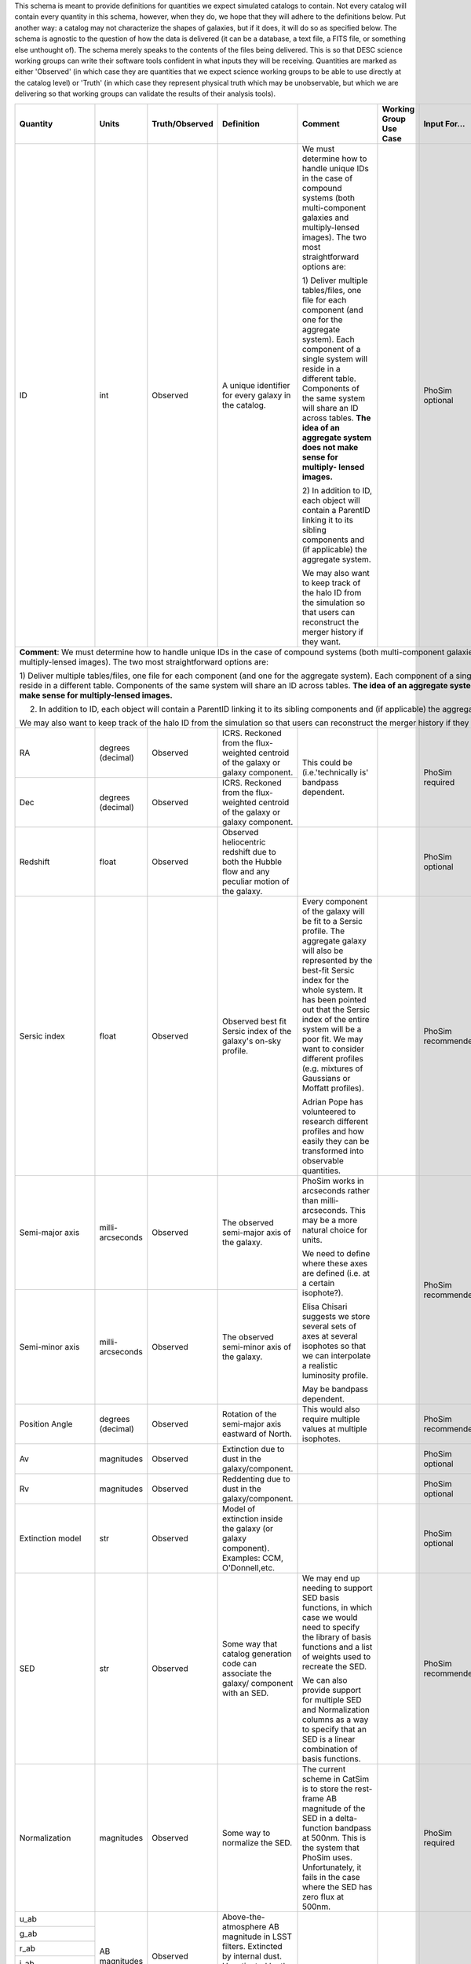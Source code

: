 This schema is meant to provide definitions for quantities we expect simulated catalogs to contain.  Not every
catalog will contain every quantity in this schema, however, when they do, we hope that they will adhere to the
definitions below.  Put another way: a catalog may not characterize the shapes of galaxies, but if it does, it will
do so as specified below.  The schema is agnostic to the question of how the data is delivered (it can be a database,
a text file, a FITS file, or something else unthought of).  The schema merely speaks to the contents of the files
being delivered.  This is so that DESC science working groups can write their software tools confident in what inputs
they will be receiving.  Quantities are marked as either 'Observed' (in which case they are quantities that we expect
science working groups to be able to use directly at the catalog level) or 'Truth' (in which case they represent
physical truth which may be unobservable, but which we are delivering so that working groups can validate the
results of their analysis tools).

+-------------------+------------+----------------+-----------------------------+------------------------------------+-----------------+------------+----------+
| Quantity          | Units      | Truth/Observed | Definition                  | Comment                            | Working Group   | Input      | Accuracy |
|                   |            |                |                             |                                    | Use Case        | For...     | Required |
+===================+============+================+=============================+====================================+=================+============+==========+
| ID                | int        | Observed       | A unique identifier for     | We must determine how to handle    |                 | PhoSim     |          |
|                   |            |                | every galaxy in the catalog.| unique IDs in the case of compound |                 | optional   |          |
|                   |            |                |                             | systems (both multi-component      |                 |            |          |
|                   |            |                |                             | galaxies and multiply-lensed       |                 |            |          |
|                   |            |                |                             | images).  The two most             |                 |            |          |
|                   |            |                |                             | straightforward options are:       |                 |            |          |
|                   |            |                |                             |                                    |                 |            |          |
|                   |            |                |                             | 1) Deliver multiple tables/files,  |                 |            |          |
|                   |            |                |                             | one file for each component (and   |                 |            |          |
|                   |            |                |                             | one for the aggregate system).     |                 |            |          |
|                   |            |                |                             | Each component of a single system  |                 |            |          |
|                   |            |                |                             | will reside in a different table.  |                 |            |          |
|                   |            |                |                             | Components of the same system will |                 |            |          |
|                   |            |                |                             | share an ID across tables.         |                 |            |          |
|                   |            |                |                             | **The idea of an aggregate system  |                 |            |          |
|                   |            |                |                             | does not make sense for multiply-  |                 |            |          |
|                   |            |                |                             | lensed images.**                   |                 |            |          |
|                   |            |                |                             |                                    |                 |            |          |
|                   |            |                |                             | 2) In addition to ID, each object  |                 |            |          |
|                   |            |                |                             | will contain a ParentID linking it |                 |            |          |
|                   |            |                |                             | to its sibling components and (if  |                 |            |          |
|                   |            |                |                             | applicable) the aggregate system.  |                 |            |          |
|                   |            |                |                             |                                    |                 |            |          |
|                   |            |                |                             | We may also want to keep track of  |                 |            |          |
|                   |            |                |                             | the halo ID from the simulation so |                 |            |          |
|                   |            |                |                             | that users can reconstruct the     |                 |            |          |
|                   |            |                |                             | merger history if they want.       |                 |            |          |
+-------------------+------------+----------------+-----------------------------+------------------------------------+-----------------+------------+----------+
| **Comment**: We must determine how to handle unique IDs in the case of compound systems (both multi-component galaxies and multiply-lensed                   |
| images).  The two most straightforward options are:                                                                                                          |
|                                                                                                                                                              |
| 1) Deliver multiple tables/files, one file for each component (and one for the aggregate system). Each component of a single system                          |
| will reside in a different table. Components of the same system will share an ID across tables. **The idea of an aggregate system                            |
| does not make sense for multiply-lensed images.**                                                                                                            |
|                                                                                                                                                              |
| 2) In addition to ID, each object will contain a ParentID linking it to its sibling components and (if applicable) the aggregate system.                     |
|                                                                                                                                                              |
| We may also want to keep track of the halo ID from the simulation so that users can reconstruct the merger history if they want.                             |
|                                                                                                                                                              |
+-------------------+------------+----------------+-----------------------------+------------------------------------+-----------------+------------+----------+
| RA                | degrees    | Observed       | ICRS.  Reckoned from the    | This could be (i.e.'technically is'|                 | PhoSim     |          |
|                   | (decimal)  |                | flux-weighted centroid of   | bandpass dependent.                |                 | required   |          |
|                   |            |                | the galaxy or galaxy        |                                    |                 |            |          |
|                   |            |                | component.                  |                                    |                 |            |          |
+-------------------+------------+----------------+-----------------------------+                                    |                 |            |          |
| Dec               | degrees    | Observed       | ICRS.  Reckoned from the    |                                    |                 |            |          |
|                   | (decimal)  |                | flux-weighted centroid of   |                                    |                 |            |          |
|                   |            |                | the galaxy or galaxy        |                                    |                 |            |          |
|                   |            |                | component.                  |                                    |                 |            |          |
+-------------------+------------+----------------+-----------------------------+------------------------------------+-----------------+------------+----------+
| Redshift          | float      | Observed       | Observed heliocentric       |                                    |                 | PhoSim     |          |
|                   |            |                | redshift due to both the    |                                    |                 | optional   |          |
|                   |            |                | Hubble flow and any         |                                    |                 |            |          |
|                   |            |                | peculiar motion of the      |                                    |                 |            |          |
|                   |            |                | galaxy.                     |                                    |                 |            |          |
+-------------------+------------+----------------+-----------------------------+------------------------------------+-----------------+------------+----------+
| Sersic index      | float      | Observed       | Observed best fit Sersic    | Every component of the galaxy will |                 | PhoSim     |          |
|                   |            |                | index of the galaxy's       | be fit to a Sersic profile.  The   |                 | recommended|          |
|                   |            |                | on-sky profile.             | aggregate galaxy will also be      |                 |            |          |
|                   |            |                |                             | represented by the best-fit Sersic |                 |            |          |
|                   |            |                |                             | index for the whole system.  It    |                 |            |          |
|                   |            |                |                             | has been pointed out that the      |                 |            |          |
|                   |            |                |                             | Sersic index of the entire system  |                 |            |          |
|                   |            |                |                             | will be a poor fit. We may want to |                 |            |          |
|                   |            |                |                             | consider different profiles (e.g.  |                 |            |          |
|                   |            |                |                             | mixtures of Gaussians or Moffatt   |                 |            |          |
|                   |            |                |                             | profiles).                         |                 |            |          |
|                   |            |                |                             |                                    |                 |            |          |
|                   |            |                |                             | Adrian Pope has volunteered to     |                 |            |          |
|                   |            |                |                             | research different profiles and    |                 |            |          |
|                   |            |                |                             | how easily they can be transformed |                 |            |          |
|                   |            |                |                             | into observable quantities.        |                 |            |          |
+-------------------+------------+----------------+-----------------------------+------------------------------------+-----------------+------------+----------+
| Semi-major axis   | milli-     | Observed       | The observed semi-major     | PhoSim works in arcseconds rather  |                 | PhoSim     |          |
|                   | arcseconds |                | axis of the galaxy.         | than milli-arcseconds.  This may   |                 | recommended|          |
|                   |            |                |                             | be a more natural choice for       |                 |            |          |
|                   |            |                |                             | units.                             |                 |            |          |
+-------------------+------------+----------------+-----------------------------+                                    |                 |            |          |
| Semi-minor axis   | milli-     | Observed       | The observed semi-minor     | We need to define where these axes |                 |            |          |
|                   | arcseconds |                | axis of the galaxy.         | are defined (i.e. at a certain     |                 |            |          |
|                   |            |                |                             | isophote?).                        |                 |            |          |
|                   |            |                |                             |                                    |                 |            |          |
|                   |            |                |                             | Elisa Chisari suggests we store    |                 |            |          |
|                   |            |                |                             | several sets of axes at several    |                 |            |          |
|                   |            |                |                             | isophotes so that we can           |                 |            |          |
|                   |            |                |                             | interpolate a realistic luminosity |                 |            |          |
|                   |            |                |                             | profile.                           |                 |            |          |
|                   |            |                |                             |                                    |                 |            |          |
|                   |            |                |                             | May be bandpass dependent.         |                 |            |          |
+-------------------+------------+----------------+-----------------------------+------------------------------------+-----------------+------------+----------+
| Position Angle    | degrees    | Observed       | Rotation of the semi-major  | This would also require multiple   |                 | PhoSim     |          |
|                   | (decimal)  |                | axis eastward of North.     | values at multiple isophotes.      |                 | recommended|          |
+-------------------+------------+----------------+-----------------------------+------------------------------------+-----------------+------------+----------+
| Av                | magnitudes | Observed       | Extinction due to dust in   |                                    |                 | PhoSim     |          |
|                   |            |                | the galaxy/component.       |                                    |                 | optional   |          |
+-------------------+------------+----------------+-----------------------------+------------------------------------+-----------------+------------+----------+
| Rv                | magnitudes | Observed       | Reddenting due to dust in   |                                    |                 | PhoSim     |          |
|                   |            |                | the galaxy/component.       |                                    |                 | optional   |          |
+-------------------+------------+----------------+-----------------------------+------------------------------------+-----------------+------------+----------+
| Extinction model  | str        | Observed       | Model of extinction inside  |                                    |                 | PhoSim     |          |
|                   |            |                | the galaxy (or galaxy       |                                    |                 | optional   |          |
|                   |            |                | component).  Examples: CCM, |                                    |                 |            |          |
|                   |            |                | O'Donnell,etc.              |                                    |                 |            |          |
+-------------------+------------+----------------+-----------------------------+------------------------------------+-----------------+------------+----------+
| SED               | str        | Observed       | Some way that catalog       | We may end up needing to support   |                 | PhoSim     |          |
|                   |            |                | generation code can         | SED basis functions, in which case |                 | recommended|          |
|                   |            |                | associate the galaxy/       | we would need to specify the       |                 |            |          |
|                   |            |                | component with an SED.      | library of basis functions and     |                 |            |          |
|                   |            |                |                             | a list of weights used to recreate |                 |            |          |
|                   |            |                |                             | the SED.                           |                 |            |          |
|                   |            |                |                             |                                    |                 |            |          |
|                   |            |                |                             | We can also provide support for    |                 |            |          |
|                   |            |                |                             | multiple SED and Normalization     |                 |            |          |
|                   |            |                |                             | columns as a way to specify that   |                 |            |          |
|                   |            |                |                             | an SED is a linear combination of  |                 |            |          |
|                   |            |                |                             | basis functions.                   |                 |            |          |
+-------------------+------------+----------------+-----------------------------+------------------------------------+-----------------+------------+----------+
| Normalization     | magnitudes | Observed       | Some way to normalize the   | The current scheme in CatSim is to |                 | PhoSim     |          |
|                   |            |                | SED.                        | store the rest-frame AB magnitude  |                 | required   |          |
|                   |            |                |                             | of the SED in a delta-function     |                 |            |          |
|                   |            |                |                             | bandpass at 500nm.  This is the    |                 |            |          |
|                   |            |                |                             | system that PhoSim uses.           |                 |            |          |
|                   |            |                |                             | Unfortunately, it fails in the     |                 |            |          |
|                   |            |                |                             | case where the SED has zero flux   |                 |            |          |
|                   |            |                |                             | at 500nm.                          |                 |            |          |
+-------------------+------------+----------------+-----------------------------+------------------------------------+-----------------+------------+----------+
| u_ab              | AB         | Observed       | Above-the-atmosphere AB     |                                    |                 |            |          |
|                   | magnitudes |                | magnitude in LSST filters.  |                                    |                 |            |          |
+-------------------+            |                | Extincted by internal dust. |                                    |                 |            |          |
| g_ab              |            |                | Unextincted by the Milky    |                                    |                 |            |          |
|                   |            |                | Way.  Includes mean AGN     |                                    |                 |            |          |
+-------------------+            |                | flux.                       |                                    |                 |            |          |
| r_ab              |            |                |                             |                                    |                 |            |          |
|                   |            |                |                             |                                    |                 |            |          |
+-------------------+            |                |                             |                                    |                 |            |          |
| i_ab              |            |                |                             |                                    |                 |            |          |
|                   |            |                |                             |                                    |                 |            |          |
+-------------------+            |                |                             |                                    |                 |            |          |
| z_ab              |            |                |                             |                                    |                 |            |          |
|                   |            |                |                             |                                    |                 |            |          |
+-------------------+            |                |                             |                                    |                 |            |          |
| y_ab              |            |                |                             |                                    |                 |            |          |
|                   |            |                |                             |                                    |                 |            |          |
+-------------------+------------+----------------+-----------------------------+------------------------------------+-----------------+------------+----------+
| Point_source_SED  | str        | Observed       | Some means of identifying   | The same caveats apply here as     |                 |            |          |
|                   |            |                | the SED of a point source   | applied to the SED column for the  |                 |            |          |
|                   |            |                | (e.g an AGN) associated     | whole galaxy/component.            |                 |            |          |
|                   |            |                | galaxy the galaxy/component |                                    |                 |            |          |
+-------------------+------------+----------------+-----------------------------+------------------------------------+-----------------+------------+----------+
| Point_source_norm | magnitudes | Observed       | Some way to normalize the   | The same caveats apply here as     |                 |            |          |
|                   |            |                | point source SED.           | applied to the normalization of    |                 |            |          |
|                   |            |                |                             | the entire galaxy's SED.           |                 |            |          |
+-------------------+------------+----------------+-----------------------------+------------------------------------+-----------------+------------+----------+
| Inclination Angle | degrees    | Truth          | Inclination of the galaxy   |                                    |                 |            |          |
|                   | (decimal)  |                | (or galaxy component)       |                                    |                 |            |          |
|                   |            |                | relative to the line of     |                                    |                 |            |          |
|                   |            |                | sight.                      |                                    |                 |            |          |
+-------------------+------------+----------------+-----------------------------+------------------------------------+-----------------+------------+----------+
| Cosmological      | float      | Truth          | Heliocentric redshift due   | This is truth information that     |                 |            |          |
| Redshift          |            |                | only to the Hubble flow.    | allows users to disentangle        |                 |            |          |
|                   |            |                |                             | redshift due to proper motion from |                 |            |          |
|                   |            |                |                             | redshift due to the Hubble flow.   |                 |            |          |
|                   |            |                |                             | We must be careful with our naming |                 |            |          |
|                   |            |                |                             | convention to make it obvious      |                 |            |          |
|                   |            |                |                             | how this differs from the          |                 |            |          |
|                   |            |                |                             | total redshift column.             |                 |            |          |
+-------------------+------------+----------------+-----------------------------+------------------------------------+-----------------+------------+----------+
| Mass_gas          | Solar      | Truth          | The mass of the gas in the  | It has been pointed out that not   |                 |            |          |
|                   | masses     |                | galaxy/galaxy component.    | all simulations might be able to   |                 |            |          |
+-------------------+------------+----------------+-----------------------------+ deliver these masses, in which     |                 |            |          |
| Mass_stellar      | Solar      | Truth          | The mass of stars in the    | case they may not belong in the    |                 |            |          |
|                   | masses     |                | galaxy/component.           | minimal schema.                    |                 |            |          |
+-------------------+------------+----------------+-----------------------------+                                    |                 |            |          |
| Mass_halo         | Solar      | Truth          | The mass of the dark matter |                                    |                 |            |          |
|                   | masses     |                | halo of the galaxy/component|                                    |                 |            |          |
+-------------------+------------+----------------+-----------------------------+------------------------------------+-----------------+------------+----------+
| Bulge_to_total    | float      | Truth          | Ratio of the bolometric     | Bulge_to_total and Disk_to_total   |                 |            |          |
|                   |            |                | flux from the galaxy's bulge| will not sum to unity in the       |                 |            |          |
|                   |            |                | to the total bolometric flux| presence of an AGN.                |                 |            |          |
|                   |            |                | of the galaxy.              |                                    |                 |            |          |
+-------------------+------------+----------------+-----------------------------+ What do we mean by 'bolometric'?   |                 |            |          |
| Disk_to_total     | float      | Truth          | Ratio of the bolometric flux| Just in the range of LSST          |                 |            |          |
|                   |            |                | from the galaxy's disk to   | bandpasses?  In a single LSST      |                 |            |          |
|                   |            |                | the total bolometric flux of| bandpass?  Restframe or observed?  |                 |            |          |
|                   |            |                | the galaxy.                 |                                    |                 |            |          |
+-------------------+------------+----------------+-----------------------------+------------------------------------+-----------------+------------+----------+
| Barycentric_RA    | degrees    | Truth          | ICRS.  Defined according to |                                    |                 |            |          |
|                   | (decimal)  |                | the system's center of mass.|                                    |                 |            |          |
+-------------------+------------+----------------+-----------------------------+------------------------------------+-----------------+------------+----------+
| Barycentric_Dec   | degrees    | Truth          | ICRS.  Defined according to |                                    |                 |            |          |
|                   | (decimal)  |                | the system's center of mass.|                                    |                 |            |          |
+-------------------+------------+----------------+-----------------------------+------------------------------------+-----------------+------------+----------+

Other quantities we might want to consider supporting:

- Halo mass profile parameters
- Distance from center of dark matter halo
- Other characterizations of a galaxy's environment
- Some way to associate clusters of galaxies with each other
- Shear parameters (as defined/interpreted by PhoSim)
